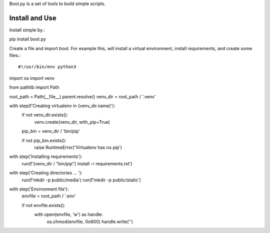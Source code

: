 Boot.py is a set of tools to build simple scripts.


Install and Use
---------------

Install simple by.::

pip install boot.py
::

Create a file and import `boot`. For example this, will install a virtual
environment, install requirements, and create some files.::

#!/usr/bin/env python3
import os
import venv

from pathlib import Path

root_path = Path(__file__).parent.resolve()
venv_dir = root_path / '.venv'


with step(f'Creating virtualenv in {venv_dir.name}'):
    if not venv_dir.exists():
        venv.create(venv_dir, with_pip=True)

    pip_bin = venv_dir / 'bin/pip'

    if not pip_bin.exists():
        raise RuntimeError('Virtualenv has no pip')


with step('Installing requirements'):
    run(f'{venv_dir / "bin/pip"} install -r requirements.txt')


with step('Creating directories ... '):
    run(f'mkdir -p public/media')
    run(f'mkdir -p public/static')


with step('Environment file'):
    envfile = root_path / '.env'

    if not envfile.exists():
        with open(envfile, 'w') as handle:
            os.chmod(envfile, 0o600)
            handle.write('')
::